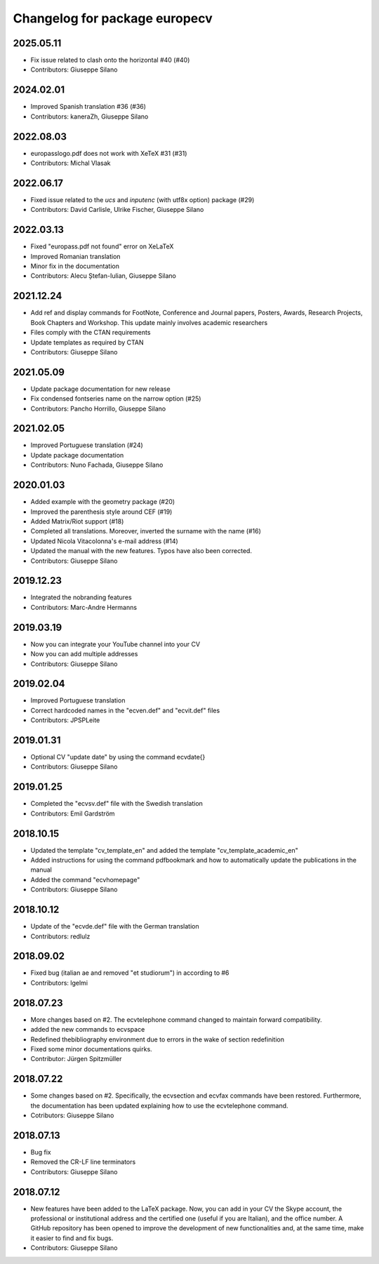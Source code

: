 ^^^^^^^^^^^^^^^^^^^^^^^^^^^^^^^^^^^^
Changelog for package europecv
^^^^^^^^^^^^^^^^^^^^^^^^^^^^^^^^^^^^

2025.05.11
----------
* Fix issue related to clash onto the horizontal #40 (#40)
* Contributors: Giuseppe Silano

2024.02.01
----------
* Improved Spanish translation #36 (#36)
* Contributors: kaneraZh, Giuseppe Silano

2022.08.03
----------
* europasslogo.pdf does not work with XeTeX #31 (#31)
* Contributors: Michal Vlasak

2022.06.17
----------
* Fixed issue related to the `ucs` and `inputenc`  (with utf8x option) package (#29)
* Contributors: David Carlisle, Ulrike Fischer, Giuseppe Silano

2022.03.13
----------
* Fixed "europass.pdf not found" error on XeLaTeX
* Improved Romanian translation
* Minor fix in the documentation
* Contributors: Alecu Ștefan-Iulian, Giuseppe Silano

2021.12.24
----------
* Add ref and display commands for FootNote, Conference and Journal papers, Posters, Awards, Research Projects, Book Chapters and Workshop. This update mainly involves academic researchers
* Files comply with the CTAN requirements
* Update templates as required by CTAN
* Contributors: Giuseppe Silano

2021.05.09
----------
* Update package documentation for new release
* Fix condensed fontseries name on the narrow option (#25)
* Contributors: Pancho Horrillo, Giuseppe Silano

2021.02.05
----------
* Improved Portuguese translation (#24)
* Update package documentation
* Contributors: Nuno Fachada, Giuseppe Silano

2020.01.03
-----------
* Added example with the geometry package (#20)
* Improved the parenthesis style around CEF (#19)
* Added Matrix/Riot support (#18)
* Completed all translations. Moreover, inverted the surname with the name (#16)
* Updated Nicola Vitacolonna's e-mail address (#14)
* Updated the manual with the new features. Typos have also been corrected.
* Contributors: Giuseppe Silano

2019.12.23
----------
* Integrated the nobranding features
* Contributors: Marc-Andre Hermanns

2019.03.19
----------
* Now you can integrate your YouTube channel into your CV
* Now you can add multiple addresses
* Contributors: Giuseppe Silano

2019.02.04
----------
* Improved Portuguese translation
* Correct hardcoded names in the "ecven.def" and "ecvit.def" files
* Contributors: JPSPLeite

2019.01.31
----------
* Optional CV "update date" by using the command \ecvdate{}
* Contributors: Giuseppe Silano

2019.01.25
----------
* Completed the "ecvsv.def" file with the Swedish translation
* Contributors: Emil Gardström

2018.10.15
----------
* Updated the template "cv_template_en" and added the template "cv_template_academic_en"
* Added instructions for using the command \pdfbookmark and how to automatically update the publications in the manual
* Added the command "ecvhomepage"
* Contributors: Giuseppe Silano

2018.10.12
----------
* Update of the "ecvde.def" file with the German translation
* Contributors: redlulz

2018.09.02
----------
* Fixed bug (italian \ae and removed "et studiorum") in according to #6
* Contributors: lgelmi

2018.07.23
----------
* More changes based on #2. The \ecvtelephone command changed to maintain forward compatibility.
* added the new commands to \ecvspace
* Redefined thebibliography environment due to errors in the wake of \section redefinition
* Fixed some minor documentations quirks.
* Contributor: Jürgen Spitzmüller

2018.07.22
----------
* Some changes based on #2. Specifically, the \ecvsection and \ecvfax commands have been restored. Furthermore, the documentation has been updated explaining how to use the \ecvtelephone command.
* Cotributors: Giuseppe Silano

2018.07.13
----------
* Bug fix
* Removed the CR-LF line terminators
* Contributors: Giuseppe Silano

2018.07.12
----------
* New features have been added to the LaTeX package. Now, you can add in your CV the Skype account, the professional or institutional address and the certified one (useful if you are Italian), and the office number. A GitHub repository has been opened to improve the development of new functionalities and, at the same time, make it easier to find and fix bugs.
* Contributors: Giuseppe Silano
